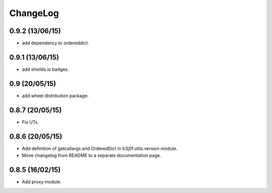 ChangeLog
=========

0.9.2 (13/06/15)
----------------

- add dependency to ordereddict.

0.9.1 (13/06/15)
----------------

- add shields.io badges.

0.9 (20/05/15)
--------------

- add wheel distribution package.

0.8.7 (20/05/15)
----------------

- Fix UTs.

0.8.6 (20/05/15)
----------------

- Add definition of getcallargs and OrderedDict in b3j0f.utils.version module.
- Move changelog from README to a separate documentation page.

0.8.5 (16/02/15)
----------------

- Add proxy module.
